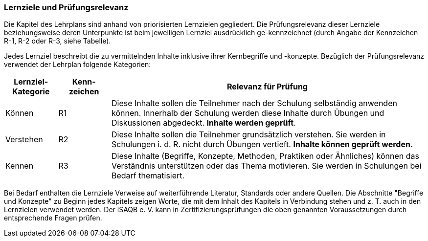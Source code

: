 // tag::DE[]
=== Lernziele und Prüfungsrelevanz
Die Kapitel des Lehrplans sind anhand von priorisierten Lernzielen gegliedert.
Die Prüfungsrelevanz dieser Lernziele beziehungsweise deren Unterpunkte ist beim jeweiligen Lernziel ausdrücklich ge-kennzeichnet (durch Angabe der Kennzeichen R-1, R-2 oder R-3, siehe Tabelle).

Jedes Lernziel beschreibt die zu vermittelnden Inhalte inklusive ihrer Kernbegriffe und -konzepte. Bezüglich der Prüfungsrelevanz verwendet der Lehrplan folgende Kategorien:

[cols="1,1,6",options="header"]
|===
| Lernziel-Kategorie | Kenn-zeichen | Relevanz für Prüfung

| Können    | R1 | Diese Inhalte sollen die Teilnehmer nach der Schulung selbständig anwenden können. Innerhalb der Schulung werden diese Inhalte durch Übungen und Diskussionen abgedeckt.	*Inhalte werden geprüft*.
| Verstehen |	R2 | Diese Inhalte sollen die Teilnehmer grundsätzlich verstehen. Sie werden in Schulungen i. d. R. nicht durch Übungen vertieft.	*Inhalte können geprüft werden.*
| Kennen    | R3 | Diese Inhalte (Begriffe, Konzepte, Methoden, Praktiken oder Ähnliches) können das Verständnis unterstützen oder das Thema motivieren. Sie werden in Schulungen bei Bedarf thematisiert. |Inhalte *werden nicht geprüft*.
|===

Bei Bedarf enthalten die Lernziele Verweise auf weiterführende Literatur, Standards oder andere Quellen.
Die Abschnitte "Begriffe und Konzepte" zu Beginn jedes Kapitels zeigen Worte, die mit dem Inhalt des Kapitels in Verbindung stehen und z. T. auch in den Lernzielen verwendet werden.
Der iSAQB e. V. kann in Zertifizierungsprüfungen die oben genannten Voraussetzungen durch entsprechende Fragen prüfen. 
// end::DE[]

// tag::EN[]
// end::EN[]

// tag::REMARK[]
// end::REMARK[]
